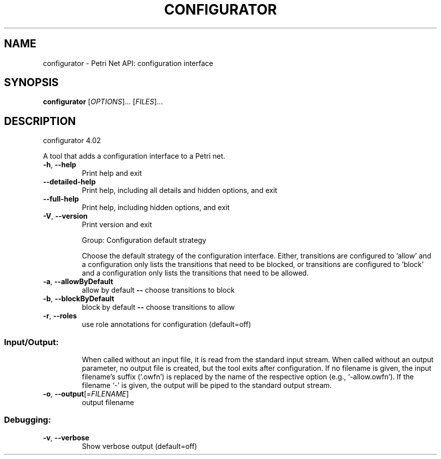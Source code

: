.\" DO NOT MODIFY THIS FILE!  It was generated by help2man 1.36.
.TH CONFIGURATOR "1" "July 2010" "service-technology.org" "service-technology.org"
.SH NAME
configurator \- Petri Net API: configuration interface
.SH SYNOPSIS
.B configurator
[\fIOPTIONS\fR]... [\fIFILES\fR]...
.SH DESCRIPTION
configurator 4.02
.PP
A tool that adds a configuration interface to a Petri net.
.TP
\fB\-h\fR, \fB\-\-help\fR
Print help and exit
.TP
\fB\-\-detailed\-help\fR
Print help, including all details and hidden
options, and exit
.TP
\fB\-\-full\-help\fR
Print help, including hidden options, and exit
.TP
\fB\-V\fR, \fB\-\-version\fR
Print version and exit
.IP
Group: Configuration default strategy
.IP
Choose the default strategy of the configuration interface. Either,
transitions are configured to 'allow' and a configuration only lists the
transitions that need to be blocked, or transitions are configured to 'block'
and a configuration only lists the transitions that need to be allowed.
.TP
\fB\-a\fR, \fB\-\-allowByDefault\fR
allow by default \fB\-\-\fR choose transitions to block
.TP
\fB\-b\fR, \fB\-\-blockByDefault\fR
block by default \fB\-\-\fR choose transitions to allow
.TP
\fB\-r\fR, \fB\-\-roles\fR
use role annotations for configuration
(default=off)
.SS "Input/Output:"
.IP
When called without an input file, it is read from the standard input stream.
When called without an output parameter, no output file is created, but the
tool exits after configuration. If no filename is given, the input filename's
suffix (`.owfn') is replaced by the name of the respective option (e.g.,
`\-allow.owfn'). If the filename `\-' is given, the output will be piped to the
standard output stream.
.TP
\fB\-o\fR, \fB\-\-output\fR[=\fIFILENAME\fR]
output filename
.SS "Debugging:"
.TP
\fB\-v\fR, \fB\-\-verbose\fR
Show verbose output  (default=off)
